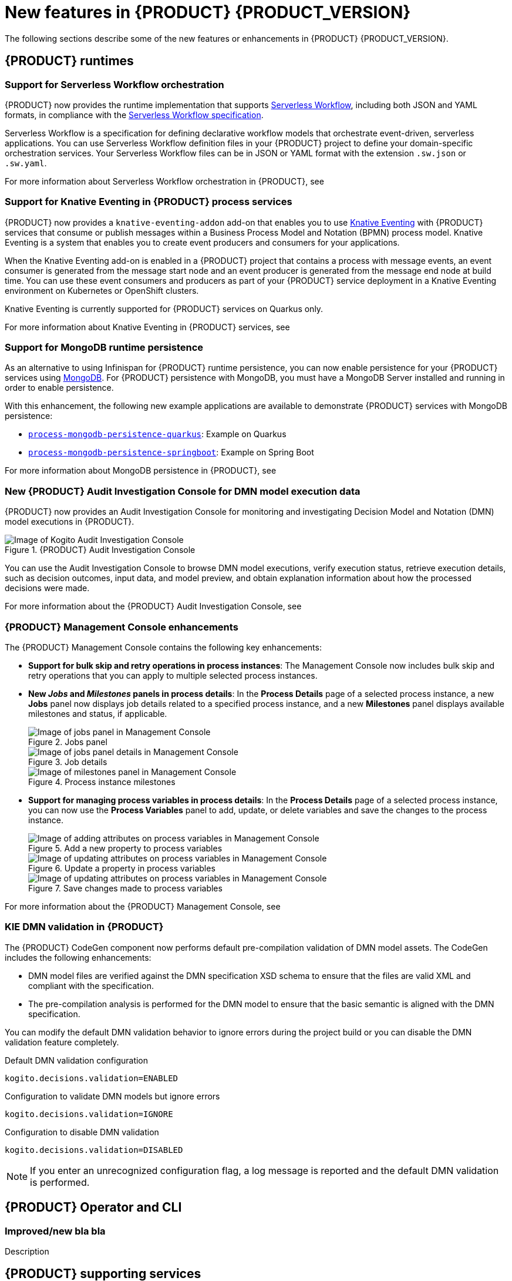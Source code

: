 [id='ref-kogito-rn-new-features_{context}']
= New features in {PRODUCT} {PRODUCT_VERSION}

The following sections describe some of the new features or enhancements in {PRODUCT} {PRODUCT_VERSION}.

== {PRODUCT} runtimes

=== Support for Serverless Workflow orchestration

{PRODUCT} now provides the runtime implementation that supports https://github.com/serverlessworkflow/specification/blob/master/specification.md[Serverless Workflow], including both JSON and YAML formats, in compliance with the https://github.com/serverlessworkflow/specification[Serverless Workflow specification].

Serverless Workflow is a specification for defining declarative workflow models that orchestrate event-driven, serverless applications. You can use Serverless Workflow definition files in your {PRODUCT} project to define your domain-specific orchestration services. Your Serverless Workflow files can be in JSON or YAML format with the extension `.sw.json` or `.sw.yaml`.

For more information about Serverless Workflow orchestration in {PRODUCT}, see
ifdef::KOGITO[]
{URL_ORCHESTRATING_SERVICES}[_{ORCHESTRATING_SERVICES}_].
endif::[]
ifdef::KOGITO-COMM[]
xref:chap-kogito-orchestrating-serverless[].
endif::[]

=== Support for Knative Eventing in {PRODUCT} process services

{PRODUCT} now provides a `knative-eventing-addon` add-on that enables you to use https://knative.dev/docs/eventing/[Knative Eventing] with {PRODUCT} services that consume or publish messages within a Business Process Model and Notation (BPMN) process model. Knative Eventing is a system that enables you to create event producers and consumers for your applications.

When the Knative Eventing add-on is enabled in a {PRODUCT} project that contains a process with message events, an event consumer is generated from the message start node and an event producer is generated from the message end node at build time. You can use these event consumers and producers as part of your {PRODUCT} service deployment in a Knative Eventing environment on Kubernetes or OpenShift clusters.

Knative Eventing is currently supported for {PRODUCT} services on Quarkus only.

For more information about Knative Eventing in {PRODUCT} services, see
ifdef::KOGITO[]
{URL_PROCESS_SERVICES}#con-knative-eventing_kogito-developing-process-services[_{PROCESS_SERVICES}_].
endif::[]
ifdef::KOGITO-COMM[]
xref:con-knative-eventing_kogito-developing-process-services[].
endif::[]

=== Support for MongoDB runtime persistence

As an alternative to using Infinispan for {PRODUCT} runtime persistence, you can now enable persistence for your {PRODUCT} services using https://www.mongodb.com/[MongoDB]. For {PRODUCT} persistence with MongoDB, you must have a MongoDB Server installed and running in order to enable persistence.

With this enhancement, the following new example applications are available to demonstrate {PRODUCT} services with MongoDB persistence:

* https://github.com/kiegroup/kogito-examples/tree/stable/process-mongodb-persistence-quarkus[`process-mongodb-persistence-quarkus`]: Example on Quarkus
* https://github.com/kiegroup/kogito-examples/tree/stable/process-mongodb-persistence-springboot[`process-mongodb-persistence-springboot`]: Example on Spring Boot

For more information about MongoDB persistence in {PRODUCT}, see
ifdef::KOGITO[]
{URL_CONFIGURING_KOGITO}#proc-mongodb-persistence-enabling_kogito-configuring[_{CONFIGURING_KOGITO}_].
endif::[]
ifdef::KOGITO-COMM[]
xref:proc-mongodb-persistence-enabling_kogito-configuring[].
endif::[]

=== New {PRODUCT} Audit Investigation Console for DMN model execution data

{PRODUCT} now provides an Audit Investigation Console for monitoring and investigating Decision Model and Notation (DMN) model executions in {PRODUCT}.

.{PRODUCT} Audit Investigation Console
image::kogito/dmn/kogito-audit-console-home.png[Image of Kogito Audit Investigation Console]

You can use the Audit Investigation Console to browse DMN model executions, verify execution status, retrieve execution details, such as decision outcomes, input data, and model preview, and obtain explanation information about how the processed decisions were made.

For more information about the {PRODUCT} Audit Investigation Console, see
ifdef::KOGITO[]
{URL_DECISION_SERVICES}#con-audit-console_dmn-models[_{DECISION_SERVICES}_].
endif::[]
ifdef::KOGITO-COMM[]
xref:con-audit-console_dmn-models[].
endif::[]

=== {PRODUCT} Management Console enhancements

The {PRODUCT} Management Console contains the following key enhancements:

* *Support for bulk skip and retry operations in process instances*: The Management Console now includes bulk skip and retry operations that you can apply to multiple selected process instances.
* *New _Jobs_ and _Milestones_ panels in process details*: In the *Process Details* page of a selected process instance, a new *Jobs* panel now displays job details related to a specified process instance, and a new *Milestones* panel displays available milestones and status, if applicable.
+
.Jobs panel
image::kogito/bpmn/kogito-management-console-jobs-panel.png[Image of jobs panel in Management Console]
+
.Job details
image::kogito/bpmn/kogito-management-console-jobs-panel-details.png[Image of jobs panel details in Management Console]
+
.Process instance milestones
image::kogito/bpmn/kogito-management-console-milestones-panel.png[Image of milestones panel in Management Console]
* *Support for managing process variables in process details*: In the *Process Details* page of a selected process instance, you can now use the *Process Variables* panel to add, update, or delete variables and save the changes to the process instance.
+
.Add a new property to process variables
image::kogito/bpmn/kogito-management-console-variables-add-attribute.png[Image of adding attributes on process variables in Management Console]
+
.Update a property in process variables
image::kogito/bpmn/kogito-management-console-variables-update-attribute.png[Image of updating attributes on process variables in Management Console]
+
.Save changes made to process variables
image::kogito/bpmn/kogito-management-console-variables-save-changes.png[Image of updating attributes on process variables in Management Console]

For more information about the {PRODUCT} Management Console, see
ifdef::KOGITO[]
{URL_PROCESS_SERVICES}#con-management-console_kogito-developing-process-services[_{PROCESS_SERVICES}_].
endif::[]
ifdef::KOGITO-COMM[]
xref:con-management-console_kogito-developing-process-services[].
endif::[]

=== KIE DMN validation in {PRODUCT}

The {PRODUCT} CodeGen component now performs default pre-compilation validation of DMN model assets. The CodeGen includes the following enhancements:

* DMN model files are verified against the DMN specification XSD schema to ensure that the files are valid XML and compliant with the specification.
* The pre-compilation analysis is performed for the DMN model to ensure that the basic semantic is aligned with the DMN specification.

You can modify the default DMN validation behavior to ignore errors during the project build or you can disable the DMN validation feature completely.

.Default DMN validation configuration
[source]
----
kogito.decisions.validation=ENABLED
----

.Configuration to validate DMN models but ignore errors
[source]
----
kogito.decisions.validation=IGNORE
----

.Configuration to disable DMN validation
[source]
----
kogito.decisions.validation=DISABLED
----

NOTE: If you enter an unrecognized configuration flag, a log message is reported and the default DMN validation is performed.

== {PRODUCT} Operator and CLI

=== Improved/new bla bla

Description

== {PRODUCT} supporting services

=== {PRODUCT} Data Index Service support for MongoDB persistence storage

You can now configure the {PRODUCT} Data Index Service to use https://www.mongodb.com/[MongoDB] for persistence storage instead of the default Infinispan-based persistence storage.

With this enhancement, the https://repository.jboss.org/org/kie/kogito/data-index-service/[`data-index-service`] artifact is deprecated and the following new artifacts are available:

* https://repository.jboss.org/org/kie/kogito/data-index-service-infinispan/[`data-index-service-infinispan`]: Use this artifact to run the Data Index Service with Infinispan persistence storage.
* https://repository.jboss.org/org/kie/kogito/data-index-service-mongodb/[`data-index-service-mongodb`]: Use this artifact to run the Data Index Service with MongoDB persistence storage.

For more information about using the {PRODUCT} Data Index Service with MongoDB, see
ifdef::KOGITO[]
{URL_CONFIGURING_KOGITO}#proc-data-index-service-mongodb_kogito-configuring[_{CONFIGURING_KOGITO}_].
endif::[]
ifdef::KOGITO-COMM[]
xref:proc-data-index-service-mongodb_kogito-configuring[].
endif::[]

=== Support for enabling or disabling security at runtime in {PRODUCT} Data Index Service and Jobs Service

To align with Quarkus improvements, {PRODUCT} now provides a new OpenID Connect configuration in the {PRODUCT} Data Index Service and
{PRODUCT} Jobs Service to enable or disable security at runtime. Before this enhancement, you could enable or disable security for these services only at build time.

For more information about enabling security in the {PRODUCT} Data Index Service, see
ifdef::KOGITO[]
{URL_CONFIGURING_KOGITO}#proc-data-index-service-security_kogito-configuring[_{CONFIGURING_KOGITO}_]
endif::[]
ifdef::KOGITO-COMM[]
xref:proc-data-index-service-security_kogito-configuring[].
endif::[]

For more information about enabling security in the {PRODUCT} Jobs Service, see
ifdef::KOGITO[]
{URL_CONFIGURING_KOGITO}#proc-jobs-service-security_kogito-configuring[_{CONFIGURING_KOGITO}_]
endif::[]
ifdef::KOGITO-COMM[]
xref:proc-jobs-service-security_kogito-configuring[].
endif::[]

== {PRODUCT} tooling

=== PMML support in DMN included models in VSCode

You can now use the *Included Models* tab in the {PRODUCT} VSCode DMN modeler to include Predictive Model Markup Language (PMML) models from your project in a specified DMN file. When you include a PMML model within a DMN file, you can invoke that PMML model as a boxed function expression for a DMN decision node or business knowledge model node.

For more information about included models in DMN files, see
ifdef::KOGITO[]
{URL_DECISION_SERVICES}#con-dmn-included-models_dmn-models[_{DECISION_SERVICES}_]
endif::[]
ifdef::KOGITO-COMM[]
xref:con-dmn-included-models_dmn-models[].
endif::[]
